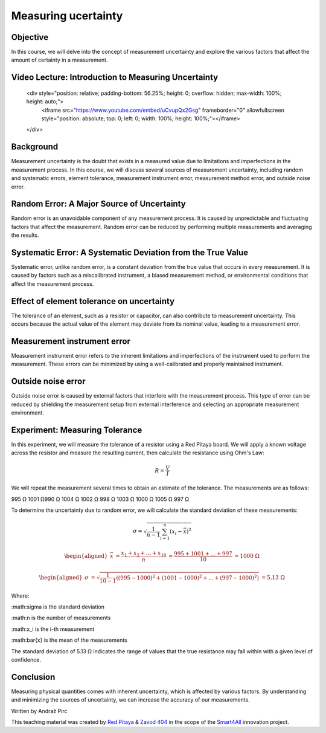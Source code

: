 Measuring ucertainty
============================

Objective
---------------
In this course, we will delve into the concept of measurement uncertainty and explore the various factors that affect the amount of certainty in a measurement.

.. raw:: html

Video Lecture: Introduction to Measuring Uncertainty
----------------


    <div style="position: relative; padding-bottom: 56.25%; height: 0; overflow: hidden; max-width: 100%; height: auto;">
        <iframe src="https://www.youtube.com/embed/uCvupQx2Gsg" frameborder="0" allowfullscreen style="position: absolute; top: 0; left: 0; width: 100%; height: 100%;"></iframe>
    </div>


Background
---------------
Measurement uncertainty is the doubt that exists in a measured value due to limitations and imperfections in the measurement process. In this course, we will discuss several sources of measurement uncertainty, including random and systematic errors, element tolerance, measurement instrument error, measurement method error, and outside noise error.

Random Error: A Major Source of Uncertainty
-----------------
Random error is an unavoidable component of any measurement process. It is caused by unpredictable and fluctuating factors that affect the measurement. Random error can be reduced by performing multiple measurements and averaging the results.

Systematic Error: A Systematic Deviation from the True Value
-----------------
Systematic error, unlike random error, is a constant deviation from the true value that occurs in every measurement. It is caused by factors such as a miscalibrated instrument, a biased measurement method, or environmental conditions that affect the measurement process.

Effect of element tolerance on uncertainty
-----------------
The tolerance of an element, such as a resistor or capacitor, can also contribute to measurement uncertainty. This occurs because the actual value of the element may deviate from its nominal value, leading to a measurement error.

Measurement instrument error
-----------------
Measurement instrument error refers to the inherent limitations and imperfections of the instrument used to perform the measurement. These errors can be minimized by using a well-calibrated and properly maintained instrument.

Outside noise error
------------------------
Outside noise error is caused by external factors that interfere with the measurement process. This type of error can be reduced by shielding the measurement setup from external interference and selecting an appropriate measurement environment.


Experiment: Measuring Tolerance
-------------------
In this experiment, we will measure the tolerance of a resistor using a Red Pitaya board. We will apply a known voltage across the resistor and measure the resulting current, then calculate the resistance using Ohm's Law:

.. math:: R = \frac{V}{I}

We will repeat the measurement several times to obtain an estimate of the tolerance.
The measurements are as follows:

995 Ω 1001 Ω990 Ω 1004 Ω 1002 Ω 998 Ω 1003 Ω 1000 Ω 1005 Ω 997 Ω

To determine the uncertainty due to random error, we will calculate the standard deviation of these measurements:

.. math:: \sigma = \sqrt{\frac{1}{n-1} \sum_{i=1}^{n}(x_i - \bar{x})^2}

.. math:: \begin{aligned} \bar{x} &= \frac{x_1 + x_2 + ... + x_{10}}{n} \ &= \frac{995 + 1001 + ... + 997}{10} \ &= 1000 \ \Omega \end{aligned}

.. math:: \begin{aligned} \sigma &= \sqrt{\frac{1}{10-1} ((995-1000)^2 + (1001-1000)^2 + ... + (997-1000)^2)} \ &= 5.13 \ \Omega \end{aligned}

Where:

:math:\sigma is the standard deviation

:math:n is the number of measurements

:math:x_i is the i-th measurement

:math:\bar{x} is the mean of the measurements

The standard deviation of 5.13 Ω indicates the range of values that the true resistance may fall within with a given level of confidence.


Conclusion
-----------------------------
Measuring physical quantities comes with inherent uncertainty, which is affected by various factors. By understanding and minimizing the sources of uncertainty, we can increase the accuracy of our measurements.


Written by Andraž Pirc

This teaching material was created by `Red Pitaya <https://www.redpitaya.com/>`_ & `Zavod 404 <https://404.si/>`_ in the scope of the `Smart4All <https://smart4all.fundingbox.com/>`_ innovation project.
